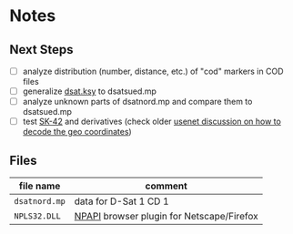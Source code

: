 * Notes
** Next Steps

- [ ] analyze distribution (number, distance, etc.) of "cod" markers
  in COD files
- [ ] generalize [[file:src/dsat.ksy][dsat.ksy]] to dsatsued.mp
- [ ] analyze unknown parts of dsatnord.mp and compare them to
  dsatsued.mp
- [ ] test [[https://en.wikipedia.org/wiki/SK-42_reference_system][SK-42]] and derivatives (check older [[https://groups.google.com/g/de.org.ccc/c/xlaNafyxmrM/m/hXZj7J5ksc8J][usenet discussion on how
  to decode the geo coordinates]])

** Files

| file name     | comment                                   |
|---------------+-------------------------------------------|
| ~dsatnord.mp~ | data for D-Sat 1 CD 1                     |
| ~NPLS32.DLL~  | [[https://en.wikipedia.org/wiki/NPAPI][NPAPI]] browser plugin for Netscape/Firefox |
